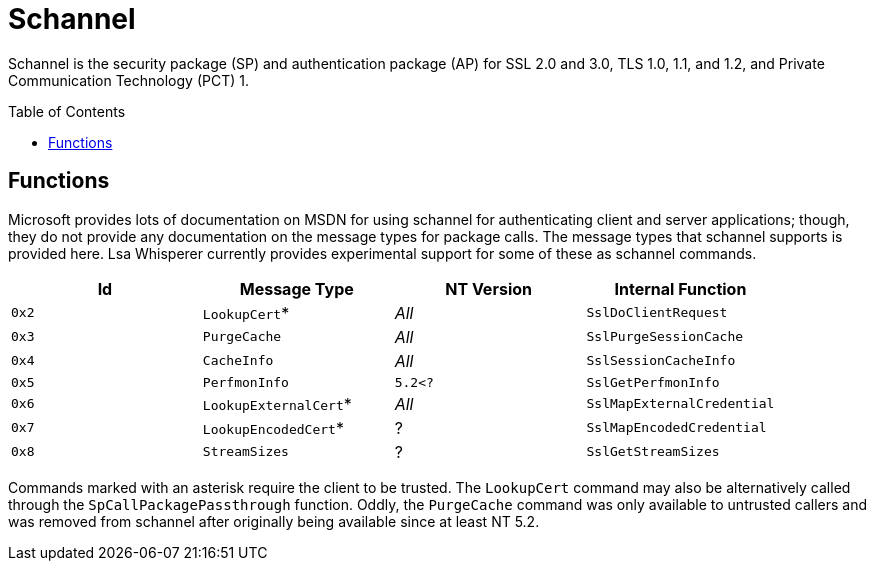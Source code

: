 ifdef::env-github[]
:note-caption: :pencil2:
endif::[]

= Schannel
:toc: macro

Schannel is the security package (SP) and authentication package (AP) for SSL 2.0 and 3.0, TLS 1.0, 1.1, and 1.2, and Private Communication Technology (PCT) 1.

toc::[]

== Functions

Microsoft provides lots of documentation on MSDN for using schannel for authenticating client and server applications; though, they do not provide any documentation on the message types for package calls.
The message types that schannel supports is provided here.
Lsa Whisperer currently provides experimental support for some of these as schannel commands.

[%header]
|===
| Id    | Message Type          | NT Version | Internal Function
| `0x2` | `LookupCert`*         | _All_      | `SslDoClientRequest`
| `0x3` | `PurgeCache`          | _All_      | `SslPurgeSessionCache`
| `0x4` | `CacheInfo`           | _All_      | `SslSessionCacheInfo`
| `0x5` | `PerfmonInfo`         | `5.2<?`    | `SslGetPerfmonInfo`
| `0x6` | `LookupExternalCert`* | _All_      | `SslMapExternalCredential`
| `0x7` | `LookupEncodedCert`*  | ?          | `SslMapEncodedCredential`
| `0x8` | `StreamSizes`         | ?          | `SslGetStreamSizes`
|===

Commands marked with an asterisk require the client to be trusted.
The `LookupCert` command may also be alternatively called through the `SpCallPackagePassthrough` function.
Oddly, the `PurgeCache` command was only available to untrusted callers and was removed from schannel after originally being available since at least NT 5.2.